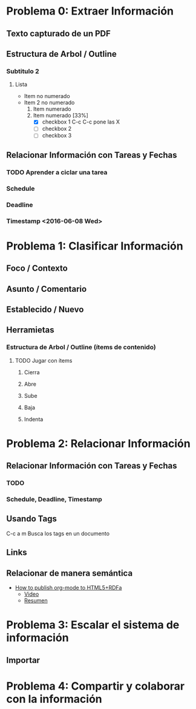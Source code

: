 * Problema 0: Extraer Información
** Texto capturado de un PDF
** Estructura de Arbol / Outline
*** Subtitulo 2
**** Lista
- Item no numerado
- Item 2 no numerado
  1. Item numerado
  2. Item numerado [33%]
     - [X] checkbox 1 C-c C-c pone las X
     - [ ] checkbox 2
     - [ ] checkbox 3

** Relacionar Información con Tareas y Fechas
*** TODO Aprender a ciclar una tarea
*** Schedule  
SCHEDULED: <2016-06-08 Wed>
*** Deadline 
DEADLINE: <2016-06-07 Tue>
*** Timestamp  <2016-06-08 Wed>
* Problema 1: Clasificar Información
** Foco / Contexto
** Asunto / Comentario
** Establecido / Nuevo
** Herramietas
*** Estructura de Arbol / Outline (ítems de contenido)
**** TODO Jugar con ítems
***** Cierra
***** Abre
***** Sube
***** Baja
***** Indenta

* Problema 2: Relacionar Información
** Relacionar Información con Tareas y Fechas
*** TODO 
*** Schedule, Deadline, Timestamp
** Usando Tags
:LOGBOOK:
CLOCK: [2016-05-29 Sun 18:38]--[2016-05-29 Sun 18:44] =>  0:06
:END:
C-c a m Busca los tags en un documento
** Links 
** Relacionar de manera semántica
- [[http://www-public.tem-tsp.eu/~berger_o/test-org-publishing-rdfa.html][How to publish org-mode to HTML5+RDFa]]
  - [[https://youtu.be/OyI3DVqllx4][Video]]
  - [[https://www-public.tem-tsp.eu/~berger_o/weblog/2015/04/21/how-to-publish-an-html5rdfa-web-site-from-org-mode/][Resumen]]

* Problema 3: Escalar el sistema de información

** Importar

* Problema 4: Compartir y colaborar con la información 









